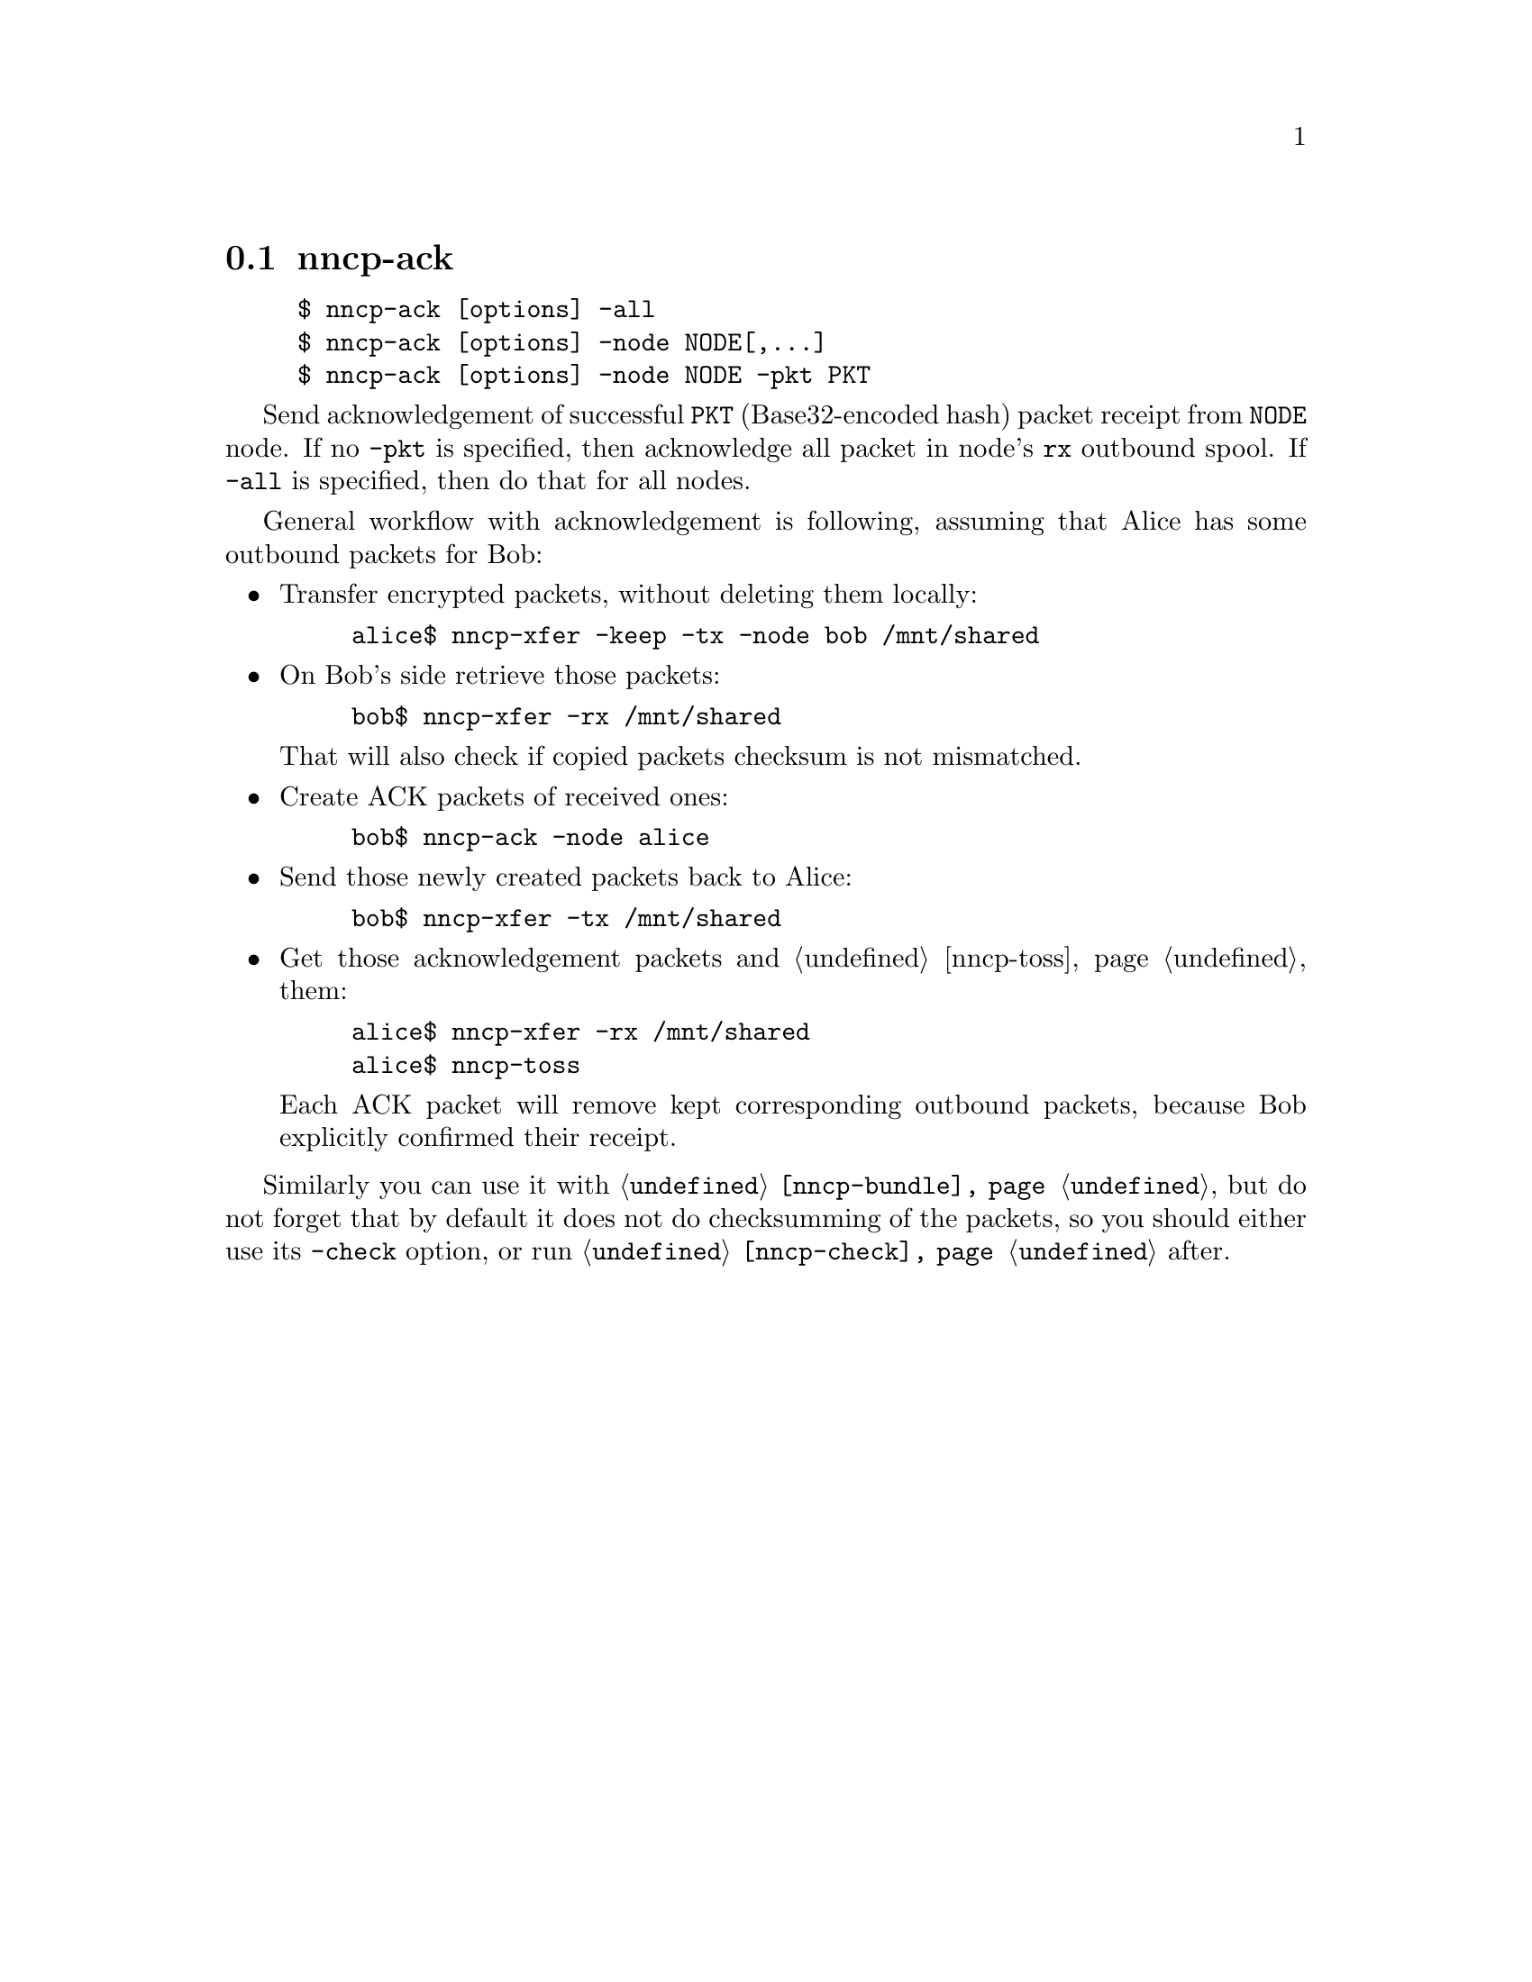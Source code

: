@node nncp-ack
@cindex packet acknowledgement
@pindex nncp-ack
@section nncp-ack

@example
$ nncp-ack [options] -all
$ nncp-ack [options] -node NODE[,@dots{}]
$ nncp-ack [options] -node NODE -pkt PKT
@end example

Send acknowledgement of successful @option{PKT} (Base32-encoded hash)
packet receipt from @option{NODE} node. If no @option{-pkt} is
specified, then acknowledge all packet in node's @code{rx} outbound
spool. If @option{-all} is specified, then do that for all nodes.

General workflow with acknowledgement is following, assuming that
Alice has some outbound packets for Bob:

@itemize

@item Transfer encrypted packets, without deleting them locally:

@example
alice$ nncp-xfer -keep -tx -node bob /mnt/shared
@end example

@item On Bob's side retrieve those packets:

@example
bob$ nncp-xfer -rx /mnt/shared
@end example

That will also check if copied packets checksum is not mismatched.

@item Create ACK packets of received ones:

@example
bob$ nncp-ack -node alice
@end example

@item Send those newly created packets back to Alice:

@example
bob$ nncp-xfer -tx /mnt/shared
@end example

@item Get those acknowledgement packets and @ref{nncp-toss, toss} them:

@example
alice$ nncp-xfer -rx /mnt/shared
alice$ nncp-toss
@end example

Each ACK packet will remove kept corresponding outbound packets, because
Bob explicitly confirmed their receipt.

@end itemize

Similarly you can use it with @command{@ref{nncp-bundle}}, but do not
forget that by default it does not do checksumming of the packets, so
you should either use its @option{-check} option, or run
@command{@ref{nncp-check}} after.

